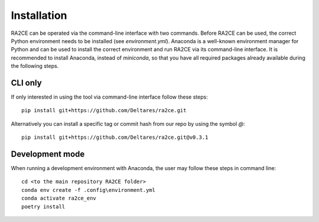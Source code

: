 .. _installation:

Installation
============

RA2CE can be operated via the command-line interface with two commands. 
Before RA2CE can be used, the correct Python environment needs to be installed 
(see *environment.yml*). Anaconda is a well-known environment manager for Python 
and can be used to install the correct environment and run RA2CE via its 
command-line interface. It is recommended to install Anaconda, instead of 
`miniconda`, so that you have all required packages already available during the 
following steps.

CLI only
+++++++++++++++++++++++++++
If only interested in using the tool via command-line interface follow these steps:
::
  pip install git+https://github.com/Deltares/ra2ce.git
::

Alternatively you can install a specific tag or commit hash from our repo by using the symbol `@`:
::
  pip install git+https://github.com/Deltares/ra2ce.git@v0.3.1
::

Development mode
+++++++++++++++++++++++++++
When running a development environment with Anaconda, the user may follow these steps in command line:
::
  cd <to the main repository RA2CE folder>
  conda env create -f .config\environment.yml
  conda activate ra2ce_env
  poetry install
::
